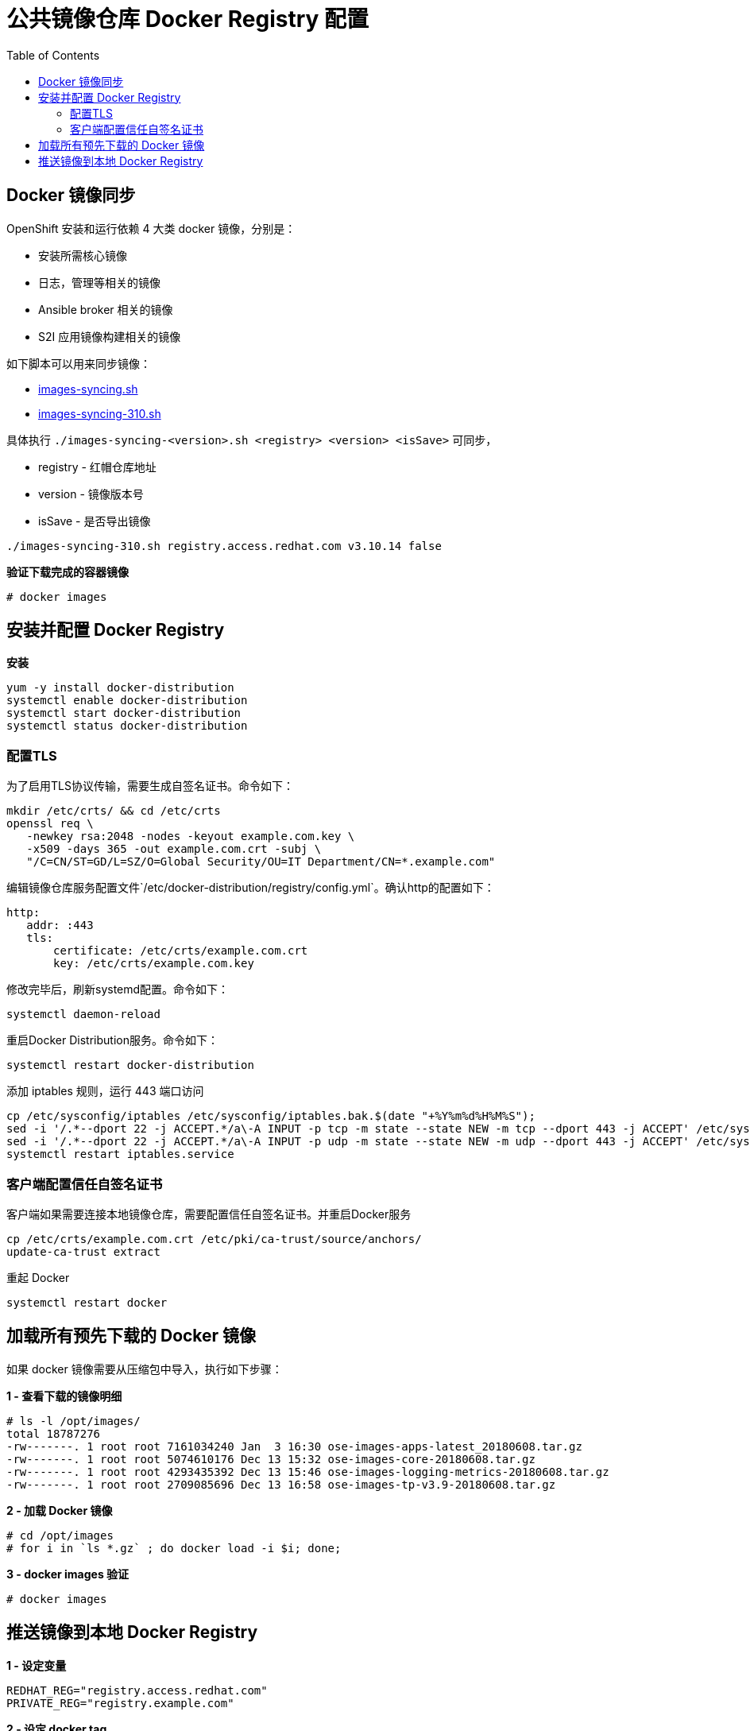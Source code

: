 = 公共镜像仓库 Docker Registry 配置
:toc: manual

== Docker 镜像同步

OpenShift 安装和运行依赖 4 大类 docker 镜像，分别是：

* 安装所需核心镜像
* 日志，管理等相关的镜像
* Ansible broker 相关的镜像
* S2I 应用镜像构建相关的镜像

如下脚本可以用来同步镜像：

* link:images-syncing.sh[images-syncing.sh]
* link:images-syncing-310.sh[images-syncing-310.sh]

具体执行 `./images-syncing-<version>.sh <registry> <version> <isSave>` 可同步，

* registry - 红帽仓库地址
* version - 镜像版本号
* isSave - 是否导出镜像

[source]
----
./images-syncing-310.sh registry.access.redhat.com v3.10.14 false
----

[source, text]
.*验证下载完成的容器镜像*
----
# docker images 
----

== 安装并配置 Docker Registry

[source, bash]
.*安装*
----
yum -y install docker-distribution
systemctl enable docker-distribution
systemctl start docker-distribution
systemctl status docker-distribution
----

=== 配置TLS

为了启用TLS协议传输，需要生成自签名证书。命令如下：

[source, bash]
----
mkdir /etc/crts/ && cd /etc/crts
openssl req \
   -newkey rsa:2048 -nodes -keyout example.com.key \
   -x509 -days 365 -out example.com.crt -subj \
   "/C=CN/ST=GD/L=SZ/O=Global Security/OU=IT Department/CN=*.example.com"
----

编辑镜像仓库服务配置文件`/etc/docker-distribution/registry/config.yml`。确认http的配置如下：

[source, bash]
----
http:
   addr: :443
   tls:
       certificate: /etc/crts/example.com.crt
       key: /etc/crts/example.com.key
----

修改完毕后，刷新systemd配置。命令如下：

[source, bash]
----
systemctl daemon-reload
----

重启Docker Distribution服务。命令如下：

[source, bash]
----
systemctl restart docker-distribution
----

添加 iptables 规则，运行 443 端口访问

[source, bash]
----
cp /etc/sysconfig/iptables /etc/sysconfig/iptables.bak.$(date "+%Y%m%d%H%M%S");
sed -i '/.*--dport 22 -j ACCEPT.*/a\-A INPUT -p tcp -m state --state NEW -m tcp --dport 443 -j ACCEPT' /etc/sysconfig/iptables;
sed -i '/.*--dport 22 -j ACCEPT.*/a\-A INPUT -p udp -m state --state NEW -m udp --dport 443 -j ACCEPT' /etc/sysconfig/iptables;
systemctl restart iptables.service
----

=== 客户端配置信任自签名证书

客户端如果需要连接本地镜像仓库，需要配置信任自签名证书。并重启Docker服务

[source, bash]
----
cp /etc/crts/example.com.crt /etc/pki/ca-trust/source/anchors/
update-ca-trust extract
----

重起 Docker

[source, bash]
----
systemctl restart docker
----

== 加载所有预先下载的 Docker 镜像

如果 docker 镜像需要从压缩包中导入，执行如下步骤：

[source, text]
.*1 - 查看下载的镜像明细*
----
# ls -l /opt/images/
total 18787276
-rw-------. 1 root root 7161034240 Jan  3 16:30 ose-images-apps-latest_20180608.tar.gz
-rw-------. 1 root root 5074610176 Dec 13 15:32 ose-images-core-20180608.tar.gz
-rw-------. 1 root root 4293435392 Dec 13 15:46 ose-images-logging-metrics-20180608.tar.gz
-rw-------. 1 root root 2709085696 Dec 13 16:58 ose-images-tp-v3.9-20180608.tar.gz
----

[source, text]
.*2 - 加载 Docker 镜像*
----
# cd /opt/images
# for i in `ls *.gz` ; do docker load -i $i; done;
----

[source, text]
.*3 - docker images 验证*
----
# docker images 
----

== 推送镜像到本地 Docker Registry

[source, bash]
.*1 - 设定变量*
----
REDHAT_REG="registry.access.redhat.com"
PRIVATE_REG="registry.example.com"
----

[source, bash]
.*2 - 设定 docker tag*
----
for i in $(docker images|grep $REDHAT_REG|awk '{print $1":"$2}') ; do docker tag  $i "$PRIVATE_REG$(echo $i|awk -F 'com' {'print $2'})" ; done;
----


[source, bash]
.*3 - 推送到本地镜像仓库*
----
for i in `docker images|grep $PRIVATE_REG|awk '{print $1":"$2}'` ; do  docker push $i; done;
----

[source, bash]
.*4 - 验证能否可成功下载镜像*
----
docker pull registry.example.com/rhscl/mysql-57-rhel7:latest
----
